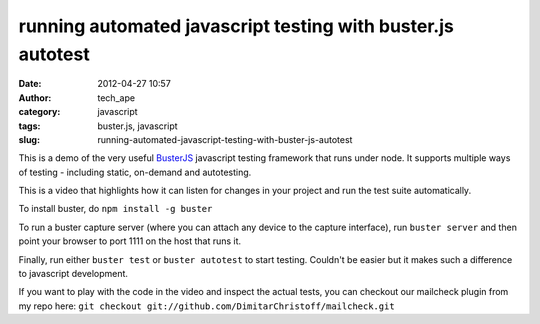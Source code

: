running automated javascript testing with buster.js autotest
############################################################
:date: 2012-04-27 10:57
:author: tech_ape
:category: javascript
:tags: buster.js, javascript
:slug: running-automated-javascript-testing-with-buster-js-autotest

This is a demo of the very useful `BusterJS`_ javascript testing
framework that runs under node. It supports multiple ways of testing -
including static, on-demand and autotesting.

This is a video that highlights how it can listen for changes in your
project and run the test suite automatically.

To install buster, do ``npm install -g buster``

To run a buster capture server (where you can attach any device to the
capture interface), run ``buster server`` and then point your browser to
port 1111 on the host that runs it.

Finally, run either ``buster test`` or ``buster autotest`` to start
testing. Couldn't be easier but it makes such a difference to javascript
development.

If you want to play with the code in the video and inspect the actual
tests, you can checkout our mailcheck plugin from my repo here:
``git checkout git://github.com/DimitarChristoff/mailcheck.git``

.. _BusterJS: http://busterjs.org/
